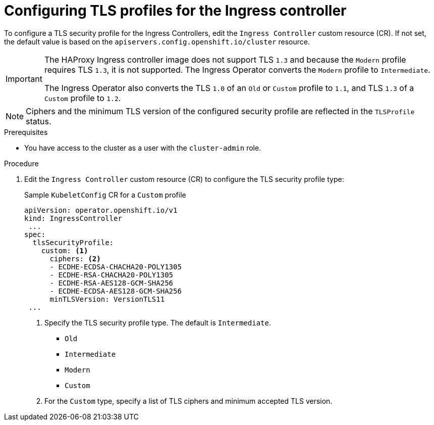// Module included in the following assemblies:
//
// * security/tls-profiles.adoc

[id="tls-profiles-ingress-configuring_{context}"]
= Configuring TLS profiles for the Ingress controller

To configure a TLS security profile for the Ingress Controllers, edit the `Ingress Controller` custom resource (CR). If not set, the default value is based on the `apiservers.config.openshift.io/cluster` resource.

[IMPORTANT]
====
The HAProxy Ingress controller image does not support TLS `1.3` and because the `Modern` profile requires TLS `1.3`, it is not supported. The Ingress Operator converts the `Modern` profile to `Intermediate`.

The Ingress Operator also converts the TLS `1.0` of an `Old` or `Custom` profile to `1.1`, and TLS `1.3` of a `Custom` profile to `1.2`.
====

[NOTE]
====
Ciphers and the minimum TLS version of the configured security profile are reflected in the `TLSProfile` status.
====

.Prerequisites

* You have access to the cluster as a user with the `cluster-admin` role.

.Procedure

. Edit the `Ingress Controller` custom resource (CR) to configure the TLS security profile type:
+
.Sample `KubeletConfig` CR for a `Custom` profile
[source,yaml]
----
apiVersion: operator.openshift.io/v1
kind: IngressController
 ...
spec:
  tlsSecurityProfile:
    custom: <1>
      ciphers: <2>
      - ECDHE-ECDSA-CHACHA20-POLY1305
      - ECDHE-RSA-CHACHA20-POLY1305
      - ECDHE-RSA-AES128-GCM-SHA256
      - ECDHE-ECDSA-AES128-GCM-SHA256
      minTLSVersion: VersionTLS11
 ...
----
<1> Specify the TLS security profile type. The default is `Intermediate`.
* `Old`
* `Intermediate`
* `Modern`
* `Custom`
<2> For the `Custom` type, specify a list of TLS ciphers and minimum accepted TLS version.
